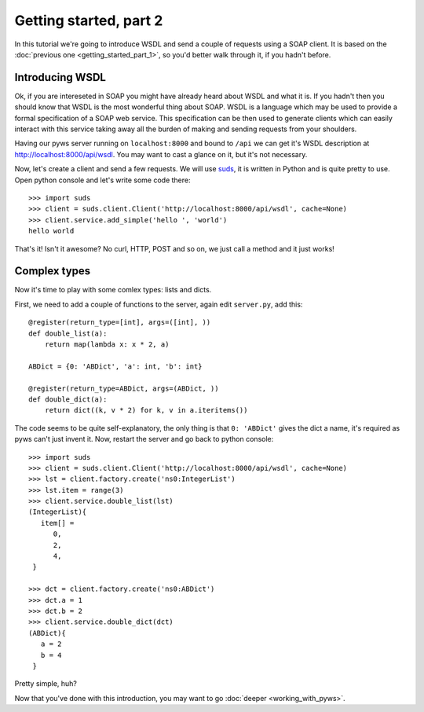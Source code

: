 Getting started, part 2
=======================

In this tutorial we're going to introduce WSDL and send a couple of requests
using a SOAP client. It is based on the
:doc:`previous one <getting_started_part_1>`, so you'd better walk through it,
if you hadn't before.


Introducing WSDL
----------------

Ok, if you are intereseted in SOAP you might have already heard about WSDL and
what it is. If you hadn't then you should know that WSDL is the most wonderful
thing about SOAP. WSDL is a language which may be used to provide a formal
specification of a SOAP web service. This specification can be then used to
generate clients which can easily interact with this service taking away all
the burden of making and sending requests from your shoulders.

Having our pyws server running on ``localhost:8000`` and bound to ``/api`` we
can get it's WSDL description at http://localhost:8000/api/wsdl. You may
want to cast a glance on it, but it's not necessary.

Now, let's create a client and send a few requests. We will use
`suds <https://fedorahosted.org/suds/>`_, it is written in Python and is quite
pretty to use. Open python console and let's write some code there::

    >>> import suds
    >>> client = suds.client.Client('http://localhost:8000/api/wsdl', cache=None)
    >>> client.service.add_simple('hello ', 'world')
    hello world

That's it! Isn't it awesome? No curl, HTTP, POST and so on, we just call a
method and it just works!


Complex types
-------------

Now it's time to play with some comlex types: lists and dicts.

First, we need to add a couple of functions to the server, again edit
``server.py``, add this::

    @register(return_type=[int], args=([int], ))
    def double_list(a):
        return map(lambda x: x * 2, a)

    ABDict = {0: 'ABDict', 'a': int, 'b': int}

    @register(return_type=ABDict, args=(ABDict, ))
    def double_dict(a):
        return dict((k, v * 2) for k, v in a.iteritems())

The code seems to be quite self-explanatory, the only thing is that
``0: 'ABDict'`` gives the dict a name, it's required as pyws can't just invent
it. Now, restart the server and go back to python console::

    >>> import suds
    >>> client = suds.client.Client('http://localhost:8000/api/wsdl', cache=None)
    >>> lst = client.factory.create('ns0:IntegerList')
    >>> lst.item = range(3)
    >>> client.service.double_list(lst)
    (IntegerList){
       item[] =
          0,
          2,
          4,
     }

    >>> dct = client.factory.create('ns0:ABDict')
    >>> dct.a = 1
    >>> dct.b = 2
    >>> client.service.double_dict(dct)
    (ABDict){
       a = 2
       b = 4
     }

Pretty simple, huh?

Now that you've done with this introduction, you may want to go
:doc:`deeper <working_with_pyws>`.
